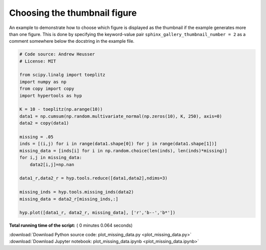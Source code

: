 

.. _sphx_glr_auto_examples_plot_missing_data.py:


=============================
Choosing the thumbnail figure
=============================

An example to demonstrate how to choose which figure is displayed as the
thumbnail if the example generates more than one figure. This is done by
specifying the keyword-value pair ``sphinx_gallery_thumbnail_number = 2`` as a
comment somewhere below the docstring in the example file.




.. image:: /auto_examples/images/sphx_glr_plot_missing_data_001.png
    :align: center





.. code-block:: python


    # Code source: Andrew Heusser
    # License: MIT

    from scipy.linalg import toeplitz
    import numpy as np
    from copy import copy
    import hypertools as hyp

    K = 10 - toeplitz(np.arange(10))
    data1 = np.cumsum(np.random.multivariate_normal(np.zeros(10), K, 250), axis=0)
    data2 = copy(data1)

    missing = .05
    inds = [(i,j) for i in range(data1.shape[0]) for j in range(data1.shape[1])]
    missing_data = [inds[i] for i in np.random.choice(len(inds), len(inds)*missing)]
    for i,j in missing_data:
        data2[i,j]=np.nan

    data1_r,data2_r = hyp.tools.reduce([data1,data2],ndims=3)

    missing_inds = hyp.tools.missing_inds(data2)
    missing_data = data2_r[missing_inds,:]

    hyp.plot([data1_r, data2_r, missing_data], ['r','b--','b*'])

**Total running time of the script:** ( 0 minutes  0.064 seconds)



.. container:: sphx-glr-footer


  .. container:: sphx-glr-download

     :download:`Download Python source code: plot_missing_data.py <plot_missing_data.py>`



  .. container:: sphx-glr-download

     :download:`Download Jupyter notebook: plot_missing_data.ipynb <plot_missing_data.ipynb>`

.. rst-class:: sphx-glr-signature

    `Generated by Sphinx-Gallery <http://sphinx-gallery.readthedocs.io>`_
